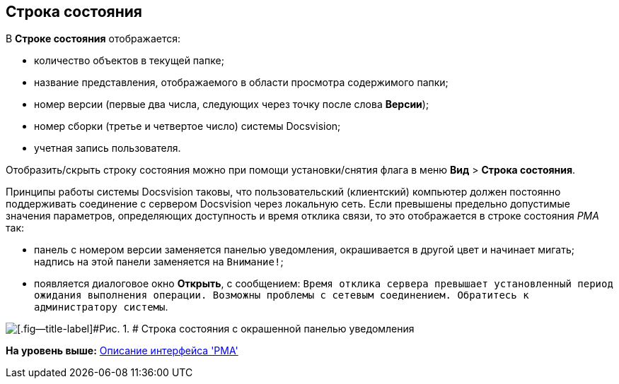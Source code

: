 [[ariaid-title1]]
== Строка состояния

В [.keyword]*Строке состояния* отображается:

* количество объектов в текущей папке;
* название представления, отображаемого в области просмотра содержимого папки;
* номер версии (первые два числа, следующих через точку после слова [.keyword]*Версии*);
* номер сборки (третье и четвертое число) системы Docsvision;
* учетная запись пользователя.

Отобразить/скрыть строку состояния можно при помощи установки/снятия флага в меню [.ph .menucascade]#[.ph .uicontrol]*Вид* > [.ph .uicontrol]*Строка состояния*#.

Принципы работы системы Docsvision таковы, что пользовательский (клиентский) компьютер должен постоянно поддерживать соединение с сервером Docsvision через локальную сеть. Если превышены предельно допустимые значения параметров, определяющих доступность и время отклика связи, то это отображается в строке состояния [.dfn .term]_РМА_ так:

* панель с номером версии заменяется панелью уведомления, окрашивается в другой цвет и начинает мигать; надпись на этой панели заменяется на `Внимание!`;
* появляется диалоговое окно [.keyword .wintitle]*Открыть*, с сообщением: `Время       отклика сервера превышает установленный период ожидания выполнения операции. Возможны проблемы       с сетевым соединением. Обратитесь к администратору системы`.

image::img/Status_Bar_AdmWorkplace.png[[.fig--title-label]#Рис. 1. # Строка состояния с окрашенной панелью уведомления]

*На уровень выше:* xref:../topics/Description_Windows_AdmWorkplace.adoc[Описание интерфейса 'РМА']
